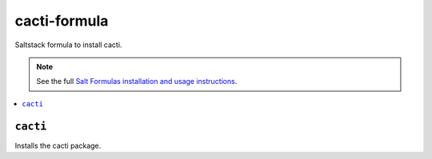 cacti-formula
================

Saltstack formula to install cacti.

.. note::

    See the full `Salt Formulas installation and usage instructions
    <http://docs.saltstack.com/en/latest/topics/development/conventions/formulas.html>`_.

.. contents::
    :local:


``cacti``
------------

Installs the cacti package.
